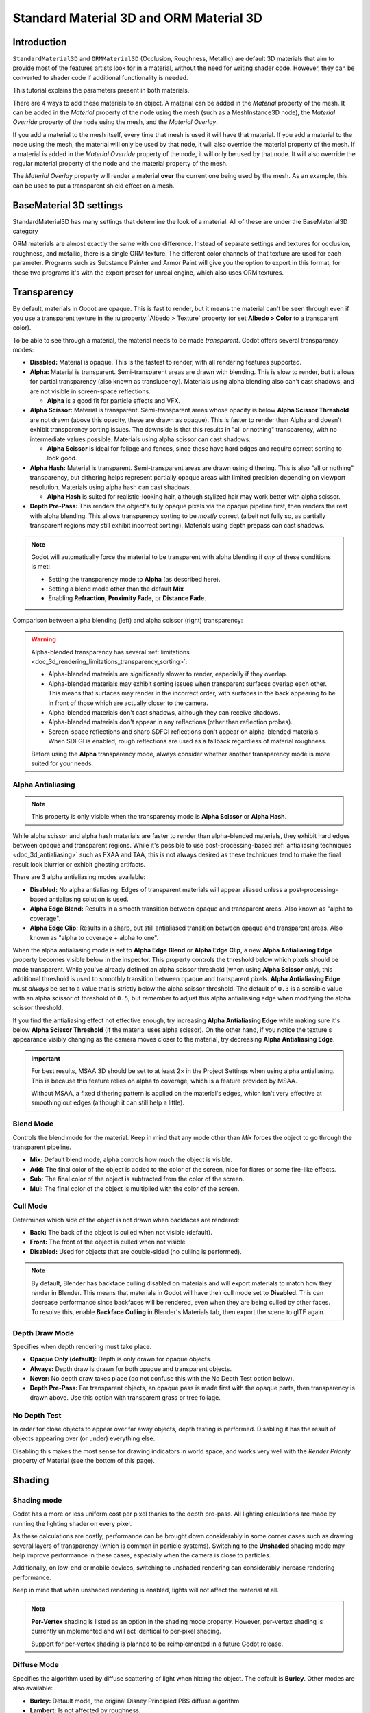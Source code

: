 .. _doc_standard_material_3d:

Standard Material 3D and ORM Material 3D
========================================

Introduction
------------

``StandardMaterial3D`` and ``ORMMaterial3D`` (Occlusion, Roughness, Metallic)
are default 3D materials that aim to provide most of the features artists look
for in a material, without the need for writing shader code. However, they can
be converted to shader code if additional functionality is needed.

This tutorial explains the parameters present in both materials.

There are 4 ways to add these materials to an object. A material can be added in
the *Material* property of the mesh. It can be added in the *Material* property of
the node using the mesh (such as a MeshInstance3D node), the *Material Override* property
of the node using the mesh, and the *Material Overlay*.

.. image:: img/add_material.webp

If you add a material to the mesh itself, every time that mesh is used it will have that
material. If you add a material to the node using the mesh, the material will only be used
by that node, it will also override the material property of the mesh. If a material is
added in the *Material Override* property of the node, it will only be used by that node.
It will also override the regular material property of the node and the material property of
the mesh.

The *Material Overlay* property will render a material **over** the current one being used by
the mesh. As an example, this can be used to put a transparent shield effect on a mesh.

BaseMaterial 3D settings
------------------------

StandardMaterial3D has many settings that determine the look of a material. All of these are
under the BaseMaterial3D category

.. image:: img/spatial_material1.png

ORM materials are almost exactly the same with one difference. Instead of separate settings
and textures for occlusion, roughness, and metallic, there is a single ORM texture. The different
color channels of that texture are used for each parameter. Programs such as Substance Painter
and Armor Paint will give you the option to export in this format, for these two programs it's
with the export preset for unreal engine, which also uses ORM textures.

Transparency
------------

By default, materials in Godot are opaque. This is fast to render, but it means
the material can't be seen through even if you use a transparent texture in the
:uiproperty:`Albedo > Texture` property (or set **Albedo > Color** to a transparent color).

To be able to see through a material, the material needs to be made *transparent*.
Godot offers several transparency modes:

- **Disabled:** Material is opaque. This is the fastest to render, with all
  rendering features supported.

- **Alpha:** Material is transparent. Semi-transparent areas are drawn with
  blending. This is slow to render, but it allows for partial transparency (also
  known as translucency). Materials using alpha blending also can't cast
  shadows, and are not visible in screen-space reflections.

  - **Alpha** is a good fit for particle effects and VFX.

- **Alpha Scissor:** Material is transparent. Semi-transparent areas whose
  opacity is below **Alpha Scissor Threshold** are not drawn (above this
  opacity, these are drawn as opaque). This is faster to render than Alpha and
  doesn't exhibit transparency sorting issues. The downside is that this results
  in "all or nothing" transparency, with no intermediate values possible.
  Materials using alpha scissor can cast shadows.

  - **Alpha Scissor** is ideal for foliage and fences, since these have hard
    edges and require correct sorting to look good.

- **Alpha Hash:** Material is transparent. Semi-transparent areas are drawn
  using dithering. This is also "all or nothing" transparency, but dithering
  helps represent partially opaque areas with limited precision depending on
  viewport resolution. Materials using alpha hash can cast shadows.

  - **Alpha Hash** is suited for realistic-looking hair, although stylized hair
    may work better with alpha scissor.

- **Depth Pre-Pass:** This renders the object's fully opaque pixels via the
  opaque pipeline first, then renders the rest with alpha blending. This allows
  transparency sorting to be *mostly* correct (albeit not fully so, as partially
  transparent regions may still exhibit incorrect sorting). Materials using
  depth prepass can cast shadows.

.. note::

    Godot will automatically force the material to be transparent with alpha
    blending if *any* of these conditions is met:

    - Setting the transparency mode to **Alpha** (as described here).
    - Setting a blend mode other than the default **Mix**
    - Enabling **Refraction**, **Proximity Fade**, or **Distance Fade**.

Comparison between alpha blending (left) and alpha scissor (right) transparency:

.. image:: img/spatial_material12.png

.. warning::

    Alpha-blended transparency has several
    :ref:`limitations <doc_3d_rendering_limitations_transparency_sorting>`:

    - Alpha-blended materials are significantly slower to render, especially if
      they overlap.
    - Alpha-blended materials may exhibit sorting issues when transparent
      surfaces overlap each other. This means that surfaces may render in the
      incorrect order, with surfaces in the back appearing to be in front of
      those which are actually closer to the camera.
    - Alpha-blended materials don't cast shadows, although they can receive shadows.
    - Alpha-blended materials don't appear in any reflections (other than
      reflection probes).
    - Screen-space reflections and sharp SDFGI reflections don't appear on
      alpha-blended materials. When SDFGI is enabled, rough reflections are used
      as a fallback regardless of material roughness.

    Before using the **Alpha** transparency mode, always consider whether
    another transparency mode is more suited for your needs.

.. _doc_standard_material_3d_alpha_antialiasing:

Alpha Antialiasing
~~~~~~~~~~~~~~~~~~

.. note::

    This property is only visible when the transparency mode is
    **Alpha Scissor** or **Alpha Hash**.

While alpha scissor and alpha hash materials are faster to render than
alpha-blended materials, they exhibit hard edges between opaque and transparent
regions. While it's possible to use post-processing-based :ref:`antialiasing
techniques <doc_3d_antialiasing>` such as FXAA and TAA, this is not always
desired as these techniques tend to make the final result look blurrier or
exhibit ghosting artifacts.

There are 3 alpha antialiasing modes available:

- **Disabled:** No alpha antialiasing. Edges of transparent materials will
  appear aliased unless a post-processing-based antialiasing solution is used.
- **Alpha Edge Blend:** Results in a smooth transition between opaque and
  transparent areas. Also known as "alpha to coverage".
- **Alpha Edge Clip:** Results in a sharp, but still antialiased transition
  between opaque and transparent areas. Also known as "alpha to coverage + alpha
  to one".

When the alpha antialiasing mode is set to **Alpha Edge Blend** or **Alpha Edge Clip**,
a new **Alpha Antialiasing Edge** property becomes visible below in the
inspector. This property controls the threshold below which pixels should be
made transparent. While you've already defined an alpha scissor threshold (when
using **Alpha Scissor** only), this additional threshold is used to smoothly
transition between opaque and transparent pixels. **Alpha Antialiasing Edge**
must *always* be set to a value that is strictly below the alpha scissor
threshold. The default of ``0.3`` is a sensible value with an alpha scissor of
threshold of ``0.5``, but remember to adjust this alpha antialiasing edge when
modifying the alpha scissor threshold.

If you find the antialiasing effect not effective enough, try increasing **Alpha
Antialiasing Edge** while making sure it's below **Alpha Scissor Threshold** (if
the material uses alpha scissor). On the other hand, if you notice the texture's
appearance visibly changing as the camera moves closer to the material, try
decreasing **Alpha Antialiasing Edge**.

.. important::

    For best results, MSAA 3D should be set to at least 2× in the Project
    Settings when using alpha antialiasing. This is because this feature relies
    on alpha to coverage, which is a feature provided by MSAA.

    Without MSAA, a fixed dithering pattern is applied on the material's edges,
    which isn't very effective at smoothing out edges (although it can still
    help a little).

Blend Mode
~~~~~~~~~~

Controls the blend mode for the material. Keep in mind that any mode
other than *Mix* forces the object to go through the transparent pipeline.

* **Mix:** Default blend mode, alpha controls how much the object is visible.
* **Add:** The final color of the object is added to the color of the screen,
  nice for flares or some fire-like effects.
* **Sub:** The final color of the object is subtracted from the color of the
  screen.
* **Mul:** The final color of the object is multiplied with the color of the
  screen.

.. image:: img/spatial_material8.png

Cull Mode
~~~~~~~~~

Determines which side of the object is not drawn when backfaces are rendered:

* **Back:** The back of the object is culled when not visible (default).
* **Front:** The front of the object is culled when not visible.
* **Disabled:** Used for objects that are double-sided (no culling is performed).

.. note::

  By default, Blender has backface culling disabled on materials and will
  export materials to match how they render in Blender. This means that
  materials in Godot will have their cull mode set to **Disabled**. This can
  decrease performance since backfaces will be rendered, even when they are
  being culled by other faces. To resolve this, enable **Backface Culling** in
  Blender's Materials tab, then export the scene to glTF again.

Depth Draw Mode
~~~~~~~~~~~~~~~

Specifies when depth rendering must take place.

* **Opaque Only (default):** Depth is only drawn for opaque objects.
* **Always:** Depth draw is drawn for both opaque and transparent objects.
* **Never:** No depth draw takes place
  (do not confuse this with the No Depth Test option below).
* **Depth Pre-Pass:** For transparent objects, an opaque pass is made first
  with the opaque parts, then transparency is drawn above.
  Use this option with transparent grass or tree foliage.

.. image:: img/material_depth_draw.png

No Depth Test
~~~~~~~~~~~~~

In order for close objects to appear over far away objects, depth testing
is performed. Disabling it has the result of objects appearing over
(or under) everything else.

Disabling this makes the most sense for drawing indicators in world space,
and works very well with the *Render Priority* property of Material
(see the bottom of this page).

.. image:: img/spatial_material3.png

Shading
-------

Shading mode
~~~~~~~~~~~~

Godot has a more or less uniform cost per pixel thanks to the depth pre-pass.
All lighting calculations are made by running the lighting shader on every
pixel.

As these calculations are costly, performance can be brought down considerably
in some corner cases such as drawing several layers of transparency (which is
common in particle systems). Switching to the **Unshaded** shading mode may help improve
performance in these cases, especially when the camera is close to particles.

Additionally, on low-end or mobile devices, switching to unshaded rendering
can considerably increase rendering performance.

.. image:: img/spatial_material26.png

Keep in mind that when unshaded rendering is enabled, lights will not affect the
material at all.

.. note::

    **Per-Vertex** shading is listed as an option in the shading mode property.
    However, per-vertex shading is currently unimplemented and will act
    identical to per-pixel shading.

    Support for per-vertex shading is planned to be reimplemented in a future
    Godot release.

Diffuse Mode
~~~~~~~~~~~~

Specifies the algorithm used by diffuse scattering of light when hitting
the object. The default is **Burley**. Other modes are also available:

* **Burley:** Default mode, the original Disney Principled PBS diffuse algorithm.
* **Lambert:** Is not affected by roughness.
* **Lambert Wrap:** Extends Lambert to cover more than 90 degrees when
  roughness increases. Works great for hair and simulating cheap
  subsurface scattering. This implementation is energy conserving.
* **Toon:** Provides a hard cut for lighting, with smoothing affected by roughness.
  It is recommended you disable sky contribution from your environment's
  ambient light settings or disable ambient light in the StandardMaterial3D
  to achieve a better effect.

.. image:: img/spatial_material6.webp

Specular Mode
~~~~~~~~~~~~~

Specifies how the specular blob will be rendered. The specular blob
represents the shape of a light source reflected in the object.

* **SchlickGGX:** The most common blob used by PBR 3D engines nowadays.
* **Toon:** Creates a toon blob, which changes size depending on roughness.
* **Disabled:** Sometimes the blob gets in the way. Begone!

.. image:: img/spatial_material7.webp

Disable Ambient Light
~~~~~~~~~~~~~~~~~~~~~

Makes the object not receive any kind of ambient lighting that would
otherwise light it.

Disable Fog
~~~~~~~~~~~

Makes the object unaffected by depth-based or volumetric fog. This is useful for particles or other additively blended materials that would otherwise show the shape of the mesh (even in places where it would be invisible without the fog).

Vertex Color
------------

This setting allows choosing what is done by default to vertex colors that come
from your 3D modeling application. By default, they are ignored.

.. image:: img/spatial_material4.png

Use as Albedo
~~~~~~~~~~~~~

Choosing this option means vertex color is used as albedo color.

Is sRGB
~~~~~~~

Most 3D modeling software will likely export vertex colors as sRGB, so toggling
this option on will help them look correct.

Albedo
------

*Albedo* is the base color for the material, on which all the other settings
operate. When set to *Unshaded*, this is the only color that is visible. In
previous versions of Godot, this channel was named *Diffuse*. The change
of name mainly happened because, in PBR (Physically Based Rendering), this color affects many
more calculations than just the diffuse lighting path.

Albedo color and texture can be used together as they are multiplied.

*Alpha channel* in albedo color and texture is also used for the
object transparency. If you use a color or texture with *alpha channel*,
make sure to either enable transparency or *alpha scissoring* for it to work.

Metallic
--------

Godot uses a metallic model over competing models due to its simplicity.
This parameter defines how reflective the material is. The more reflective, the
less diffuse/ambient light affects the material and the more light is reflected.
This model is called "energy-conserving".

The *Specular* parameter is a general amount for the reflectivity (unlike
*Metallic*, this is not energy-conserving, so leave it at ``0.5`` and don't touch
it unless you need to).

The minimum internal reflectivity is ``0.04``, so it's impossible to make a
material completely unreflective, just like in real life.

.. image:: img/spatial_material13.png

Roughness
---------

*Roughness* affects the way reflection happens. A value of ``0`` makes it a
perfect mirror while a value of ``1`` completely blurs the reflection (simulating
natural microsurfacing). Most common types of materials can be achieved with
the right combination of *Metallic* and *Roughness*.

.. image:: img/spatial_material14.png

Emission
--------

*Emission* specifies how much light is emitted by the material (keep in mind this
does not include light surrounding geometry unless :ref:`VoxelGI <doc_using_voxel_gi>`
or :ref:`SDFGI <doc_using_sdfgi>` are used). This value is added to the resulting
final image and is not affected by other lighting in the scene.

.. image:: img/spatial_material15.png

Normal map
----------

Normal mapping allows you to set a texture that represents finer shape detail.
This does not modify geometry, only the incident angle for light. In Godot,
only the red and green channels of normal maps are used for better compression
and wider compatibility.

.. image:: img/spatial_material16.png

.. note::

  Godot requires the normal map to use the X+, Y+ and Z+ coordinates, this is
  known as OpenGL style. If you've imported a material made to be used with
  another engine it may be DirectX style, in which case the normal map needs to
  be converted so its Y axis is flipped.

  More information about normal maps (including a coordinate order table for
  popular engines) can be found
  `here <http://wiki.polycount.com/wiki/Normal_Map_Technical_Details>`__.

Rim
---

Some fabrics have small micro-fur that causes light to scatter around it. Godot
emulates this with the *Rim* parameter. Unlike other rim lighting implementations,
which just use the emission channel, this one actually takes light into account
(no light means no rim). This makes the effect considerably more believable.

.. image:: img/spatial_material17.png

Rim size depends on roughness, and there is a special parameter to specify how
it must be colored. If *Tint* is ``0``, the color of the light is used for the
rim. If *Tint* is ``1``, then the albedo of the material is used. Using
intermediate values generally works best.

Clearcoat
---------


The *Clearcoat* parameter is used to add a secondary pass of transparent coat
to the material. This is common in car paint and toys. In practice, it's a
smaller specular blob added on top of the existing material.

.. image:: img/clearcoat_comparison.png

Anisotropy
----------


This changes the shape of the specular blob and aligns it to tangent space.
Anisotropy is commonly used with hair, or to make materials such as brushed
aluminum more realistic. It works especially well when combined with flowmaps.

.. image:: img/spatial_material18.png

Ambient Occlusion
-----------------

It is possible to specify a baked ambient occlusion map. This map affects how
much ambient light reaches each surface of the object (it does not affect direct
light by default). While it is possible to use Screen-Space Ambient Occlusion
(SSAO) to generate ambient occlusion, nothing beats the quality of a well-baked
AO map. It is recommended to bake ambient occlusion whenever possible.

.. image:: img/spatial_material19.png

Height
------

Setting a height map on a material produces a ray-marched search to emulate the
proper displacement of cavities along the view direction. This only creates an
illusion of depth, and does not add real geometry — for a height map shape used
for physics collision (such as terrain), see :ref:`class_HeightMapShape3D`. It
may not work for complex objects, but it produces a realistic depth effect for
textures. For best results, *Height* should be used together with normal
mapping.

.. image:: img/spatial_material20.png

Subsurface Scattering
---------------------

*This is only available in the Forward+ renderer, not the Mobile or Compatibility
renderers.*

This effect emulates light that penetrates an object's surface, is scattered,
and then comes out. It is useful to create realistic skin, marble, colored
liquids, etc.

.. image:: img/spatial_material21.png

Back Lighting
-------------

This controls how much light from the lit side (visible to light) is transferred
to the dark side (opposite from the light). This works well for thin objects
such as plant leaves, grass, human ears, etc.

Refraction
----------

When refraction is enabled, Godot attempts to fetch information from behind the
object being rendered. This allows distorting the transparency in a way similar
to refraction in real life.

Remember to use a transparent albedo texture (or reduce the albedo color's alpha
channel) to make refraction visible, as refraction relies on transparency to
have a visible effect.

Refraction also takes the material roughness into account. Higher roughness
values will make the objects behind the refraction look blurrier, which
simulates real life behavior. If you can't see behind the object when refraction
is enabled and albedo transparency is reduced, decrease the material's
**Roughness** value.

A normal map can optionally be specified in the **Refraction Texture** property
to allow distorting the refraction's direction on a per-pixel basis.

.. image:: img/spatial_material23.png

.. note::

    Refraction is implemented as a screen-space effect and forces the material
    to be transparent. This makes the effect relatively fast, but this results
    in some limitations:

    - :ref:`Transparency sorting <doc_3d_rendering_limitations_transparency_sorting>`
      issues may occur.
    - The refractive material cannot refract onto itself, or onto other
      transparent materials. A refractive material behind another transparent
      material will be invisible.
    - Off-screen objects cannot appear in the refraction. This is most
      noticeable with high refraction strength values.
    - Opaque materials in front of the refractive material will appear to have
      "refracted" edges, even though they shouldn't.

Detail
------

Godot allows using secondary albedo and normal maps to generate a detail
texture, which can be blended in many ways. By combining this with secondary
UV or triplanar modes, many interesting textures can be achieved.

.. image:: img/spatial_material24.png

There are several settings that control how detail is used.

Mask: The detail mask is a black and white image used to control where the
blending takes place on a texture. White is for the detail textures, Black
is for the regular material textures, different shades of gray are for
partial blending of the material textures and detail textures.

Blend Mode: These four modes control how the textures are blended together.

- Mix: Combines pixel values of both textures. At black, only show the material texture,
  at white, only show the detail texture. Values of gray create a smooth blend between
  the two.

- Add: Adds pixel values of one Texture with the other. Unlike mix mode
  both textures are completely mixed at white parts of a mask and not at gray
  parts. The original texture is mostly unchanged at black

- Sub: Subtracts pixel values of one texture with the other. The second
  texture is completely subtracted at white parts of a mask with only a little
  subtraction in black parts, gray parts being different levels of subtraction
  based on the exact texture.

- Mul: Multiplies the RGB channel numbers for each pixel from the top texture
  with the values for the corresponding pixel from the bottom texture.

Albedo: This is where you put an albedo texture you want to blend. If nothing
is in this slot it will be interpreted as white by default.

Normal: This is where you put a normal texture you want to blend. If nothing is
in this slot it will be interpreted as a flat normal map. This can still be used
even if the material does not have normal map enabled.

UV1 and UV2
-----------

Godot supports two UV channels per material. Secondary UV is often useful for
ambient occlusion or emission (baked light). UVs can be scaled and offset,
which is useful when using repeating textures.

.. _doc_standard_material_3d_triplanar_mapping:

Triplanar Mapping
~~~~~~~~~~~~~~~~~

Triplanar mapping is supported for both UV1 and UV2. This is an alternative way
to obtain texture coordinates, sometimes called "Autotexture". Textures are
sampled in X, Y and Z and blended by the normal. Triplanar mapping can be
performed in either world space or object space.

In the image below, you can see how all primitives share the same material with
world triplanar, so the brick texture continues smoothly between them.

.. image:: img/spatial_material25.png

World Triplanar
~~~~~~~~~~~~~~~

When using triplanar mapping, it is computed in object local space. This
option makes it use world space instead.

.. _doc_standard_material_3d_sampling:

Sampling
--------

Filter
~~~~~~

The filtering method for the textures used by the material. See :ref:`this page<class_BaseMaterial3D_property_texture_filter>`
for a full list of options and their description.

Repeat
~~~~~~

if the textures used by the material repeat, and how they repeat. See :ref:`this page<class_BaseMaterial3D_property_texture_repeat>`
for a full list of options and their description.

Shadows
-------

Do Not Receive Shadows
~~~~~~~~~~~~~~~~~~~~~~

Makes the object not receive any kind of shadow that would otherwise
be cast onto it.

Use Shadow to Opacity
~~~~~~~~~~~~~~~~~~~~~

Lighting modifies the alpha so shadowed areas are opaque and non-shadowed
areas are transparent. Useful for overlaying shadows onto a camera feed in AR.

Billboard
---------

Billboard Mode
~~~~~~~~~~~~~~

Enables billboard mode for drawing materials. This controls how the object
faces the camera:

* **Disabled:** Billboard mode is disabled.
* **Enabled:** Billboard mode is enabled. The object's -Z axis will always
  face the camera's viewing plane.
* **Y-Billboard:** The object's X axis will always be aligned with the camera's viewing plane.
* **Particle Billboard:** Most suited for particle systems, because it allows
  specifying :ref:`flipbook animation <doc_process_material_properties_animation>`.

.. image:: img/spatial_material9.png

The :uisection:`Particles Anim` section is only visible when the billboard mode is **Particle Billboard**.

Billboard Keep Scale
~~~~~~~~~~~~~~~~~~~~

Enables scaling a mesh in billboard mode.

Grow
----

Grows the object vertices in the direction pointed by their normals:

.. image:: img/spatial_material10.png

This is commonly used to create cheap outlines. Add a second material pass,
make it black and unshaded, reverse culling (Cull Front), and add some grow:

.. image:: img/spatial_material11.png

.. note::

    For Grow to work as expected, the mesh must have connected faces with shared
    vertices, or "smooth shading". If the mesh has disconnected faces with unique
    vertices, or "flat shading", the mesh will appear to have gaps when using Grow.

Transform
---------

Fixed Size
~~~~~~~~~~

This causes the object to be rendered at the same size no matter the distance.
This is useful mostly for indicators (no depth test and high render priority)
and some types of billboards.

Use Point Size
~~~~~~~~~~~~~~

This option is only effective when the geometry rendered is made of points
(generally it's made of triangles when imported from 3D modeling software). If
so, then those points can be resized (see below).

Point Size
~~~~~~~~~~

When drawing points, specify the point size in pixels.

Transmission
~~~~~~~~~~~~

This controls how much light from the lit side (visible to light) is transferred
to the dark side (opposite from the light). This works well for thin objects
such as plant leaves, grass, human ears, etc.

.. image:: img/spatial_material22.png

Proximity and Distance Fade
---------------------------

Godot allows materials to fade by proximity to each other as well as depending
on the distance from the viewer. Proximity fade is useful for effects such as
soft particles or a mass of water with a smooth blending to the shores.

.. image:: img/spatial_material_proxfade.gif

Distance fade is useful for light shafts or indicators that are only present
after a given distance.

Keep in mind enabling proximity fade or distance fade with **Pixel Alpha** mode
enables alpha blending. Alpha blending is more GPU-intensive and can cause
transparency sorting issues. Alpha blending also disables many material
features such as the ability to cast shadows.

.. note::

    To hide a character when they get too close to the camera, consider using
    **Pixel Dither** or better, **Object Dither** (which is even faster than
    **Pixel Dither**).

**Pixel Alpha** mode: The actual transparency of a pixel of the object changes
with distance to the camera. This is the most effect, but forces the material
into the transparency pipeline (which leads, for example, to no shadows).

.. image:: img/standart_material_distance_fade_pixel_alpha_mode.webp

**Pixel Dither** mode: What this does is sort of approximate the transparency
by only having a fraction of the pixels rendered.

.. image:: img/standart_material_distance_fade_pixel_dither_mode.webp

**Object Dither** mode: Like the previous mode, but the calculated transparency
is the same across the entire object's surface.

.. image:: img/standart_material_distance_fade_object_dither_mode.webp

Material Settings
-----------------

Render priority
---------------

The rendering order of objects can be changed, although this is mostly
useful for transparent objects (or opaque objects that perform depth draw
but no color draw, such as cracks on the floor).

Objects are sorted by an opaque/transparent queue, then :ref:`render_priority<class_Material_property_render_priority>`,
with higher priority being drawn later. Transparent objects are also sorted by depth.

Depth testing overrules priority. Priority alone cannot force opaque objects to be drawn over each other.

Next Pass
---------

Setting :ref:`next_pass<class_Material_property_next_pass>` on a material
will cause an object to be rendered again with that next material.

Materials are sorted by an opaque/transparent queue, then :ref:`render_priority<class_Material_property_render_priority>`,
with higher priority being drawn later.

.. image:: img/next_pass.webp

Depth will test equal between both materials unless the grow setting or other vertex transformations are used.
Multiple transparent passes should use :ref:`render_priority<class_Material_property_render_priority>` to ensure correct ordering.

